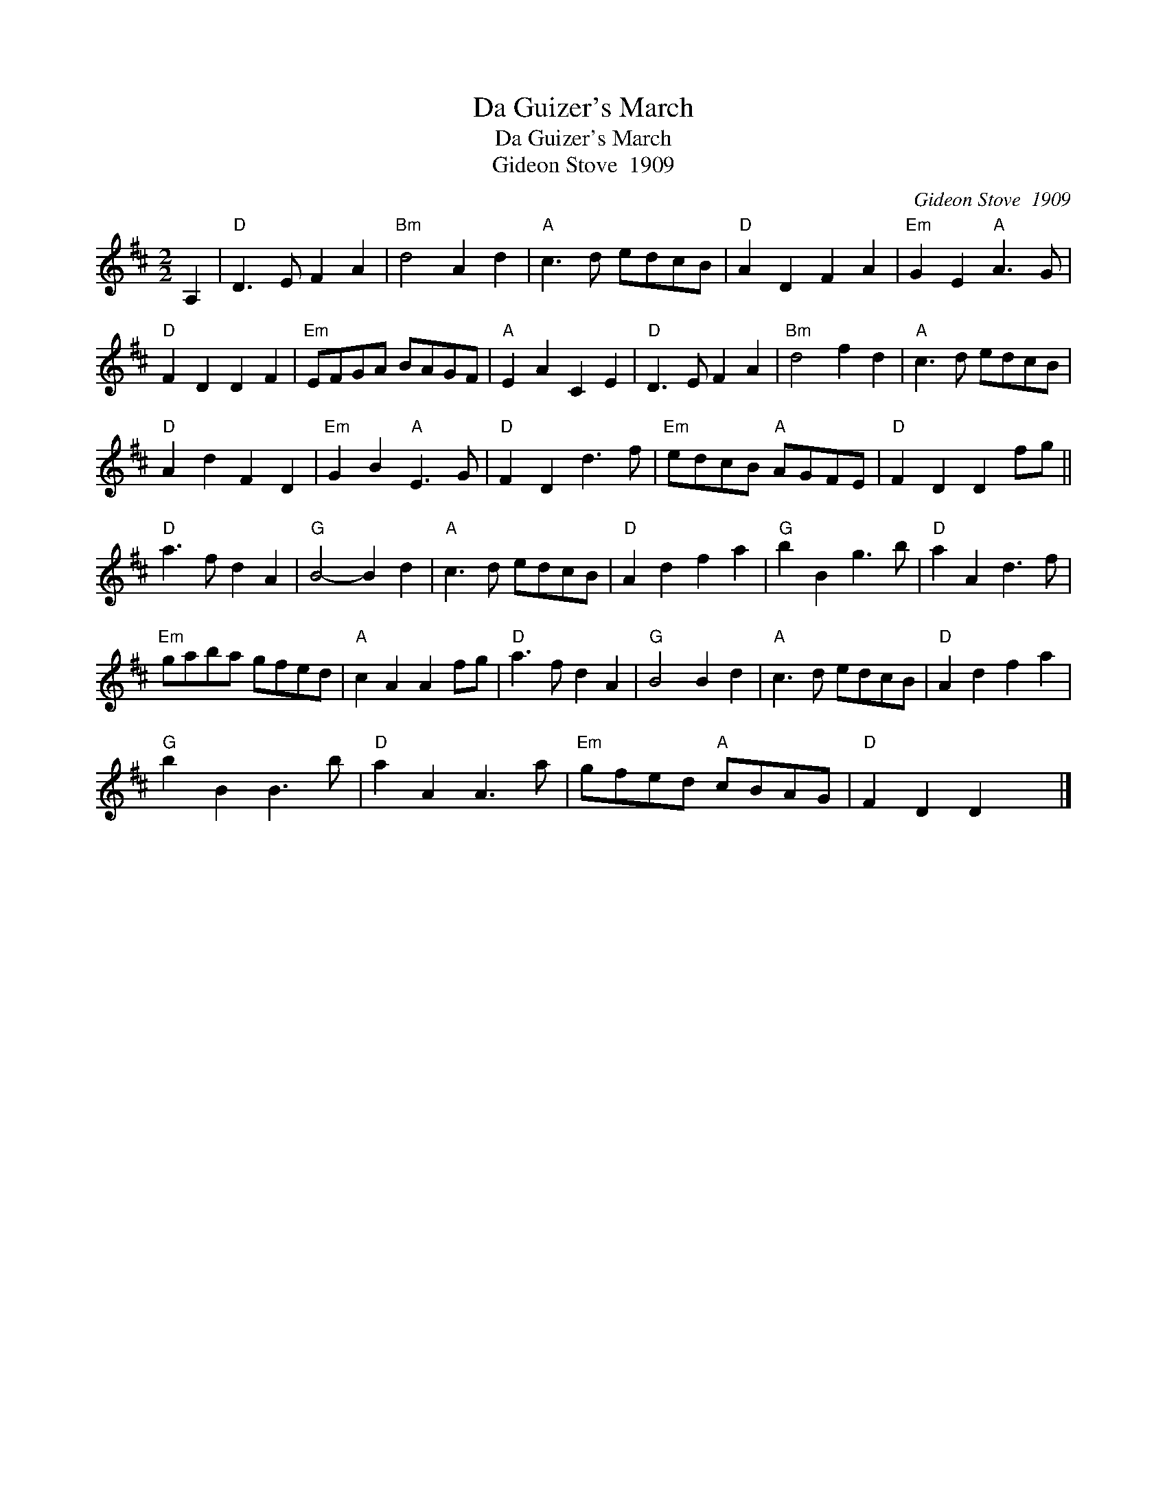 X:1
T:Da Guizer's March
T:Da Guizer's March
T:Gideon Stove  1909
C:Gideon Stove  1909
L:1/8
M:2/2
K:D
V:1 treble 
V:1
 A,2 |"D" D3 E F2 A2 |"Bm" d4 A2 d2 |"A" c3 d edcB |"D" A2 D2 F2 A2 |"Em" G2 E2"A" A3 G | %6
"D" F2 D2 D2 F2 |"Em" EFGA BAGF |"A" E2 A2 C2 E2 |"D" D3 E F2 A2 |"Bm" d4 f2 d2 |"A" c3 d edcB | %12
"D" A2 d2 F2 D2 |"Em" G2 B2"A" E3 G |"D" F2 D2 d3 f |"Em" edcB"A" AGFE |"D" F2 D2 D2 fg || %17
"D" a3 f d2 A2 |"G" B4- B2 d2 |"A" c3 d edcB |"D" A2 d2 f2 a2 |"G" b2 B2 g3 b |"D" a2 A2 d3 f | %23
"Em" gaba gfed |"A" c2 A2 A2 fg |"D" a3 f d2 A2 |"G" B4 B2 d2 |"A" c3 d edcB |"D" A2 d2 f2 a2 | %29
"G" b2 B2 B3 b |"D" a2 A2 A3 a |"Em" gfed"A" cBAG |"D" F2 D2 D2 x2 |] %33

